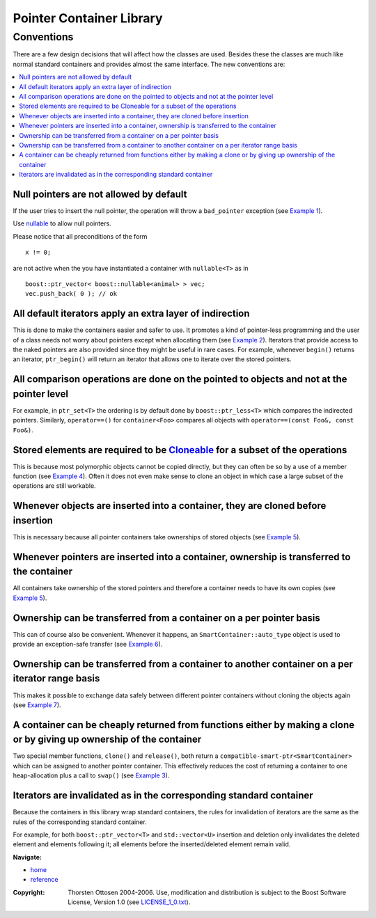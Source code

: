 ++++++++++++++++++++++++++++++++++
 |Boost| Pointer Container Library
++++++++++++++++++++++++++++++++++
 
.. |Boost| image:: boost.png

Conventions
+++++++++++

There are a few design decisions that will affect how the classes are 
used.  Besides these the classes are much like normal standard containers 
and provides almost the same interface.  The new conventions are: 

.. contents:: :local:

Null pointers are not allowed by default
----------------------------------------

If the user tries to insert the null pointer, the operation will throw a 
``bad_pointer`` exception (see `Example 1 <examples.html>`_).  

Use `nullable <reference.html#class-nullable>`_ to allow null pointers.

Please notice that all preconditions of the form ::

    x != 0;

are not active when the you have instantiated a container
with ``nullable<T>`` as in ::

    boost::ptr_vector< boost::nullable<animal> > vec;
    vec.push_back( 0 ); // ok

All default iterators apply an extra layer of indirection 
--------------------------------------------------------- 

This is done to 
make the containers easier and safer to use.  It promotes a kind of 
pointer-less programming and the user of a class needs not worry about 
pointers except when allocating them (see `Example 2 <examples.html>`_).  Iterators that 
provide access to the naked pointers are also provided since they might be 
useful in rare cases. For example, whenever ``begin()`` returns an iterator, 
``ptr_begin()`` will return an iterator that allows one to iterate over the 
stored pointers.  

All comparison operations are done on the pointed to objects and not at the pointer level
-----------------------------------------------------------------------------------------

For example, in ``ptr_set<T>`` the ordering is by default done by 
``boost::ptr_less<T>`` which compares the indirected pointers. 
Similarly, ``operator==()`` for ``container<Foo>`` compares all objects
with ``operator==(const Foo&, const Foo&)``. 


Stored elements are required to be `Cloneable <reference.html#the-Cloneable-concept>`_ for a subset of the operations
---------------------------------------------------------------------------------------------------------------------

This is because most polymorphic objects cannot be copied directly, but 
they can often be so by a use of a member function (see `Example 4 <examples.html>`_).  Often 
it does not even make sense to clone an object in which case a large 
subset of the operations are still workable.  

Whenever objects are inserted into a container, they are cloned before insertion
--------------------------------------------------------------------------------

This is necessary because all pointer containers take ownerships of stored objects
(see `Example 5 <examples.html>`_).

Whenever pointers are inserted into a container, ownership is transferred to the container
------------------------------------------------------------------------------------------

All containers take ownership of the stored pointers and therefore a 
container needs to have its own copies (see `Example 5 <examples.html>`_).  

Ownership can be transferred from a container on a per pointer basis
--------------------------------------------------------------------

This can of course also be convenient.  Whenever it happens, an 
``SmartContainer::auto_type`` object is used to provide an exception-safe transfer 
(see `Example 6 <examples.html>`_).  

Ownership can be transferred from a container to another container on a per iterator range basis  
------------------------------------------------------------------------------------------------

This makes it possible to exchange data safely between different pointer 
containers without cloning the objects again (see `Example 7 <examples.html>`_).  

A container can be cheaply returned from functions either by making a clone or by giving up ownership of the container
----------------------------------------------------------------------------------------------------------------------

Two special member functions, ``clone()`` and ``release()``, both return a 
``compatible-smart-ptr<SmartContainer>`` which can be assigned to another pointer container.  This 
effectively reduces the cost of returning a container to one 
heap-allocation plus a call to ``swap()`` (see `Example 3 <examples.html>`_).

Iterators are invalidated as in the corresponding standard container
--------------------------------------------------------------------

Because the containers in this library wrap standard containers, the
rules for invalidation of iterators are the same as the rules
of the corresponding standard container.

For example, for both ``boost::ptr_vector<T>`` and ``std::vector<U>``
insertion and deletion only invalidates the deleted
element and elements following it; all elements before the inserted/deleted
element remain valid.

.. raw:: html 

        <hr>

**Navigate:**

- `home <ptr_container.html>`_
- `reference <reference.html>`_

.. raw:: html 

        <hr>

:Copyright:     Thorsten Ottosen 2004-2006. Use, modification and distribution is subject to the Boost Software License, Version 1.0 (see LICENSE_1_0.txt__).

__ http://www.boost.org/LICENSE_1_0.txt


